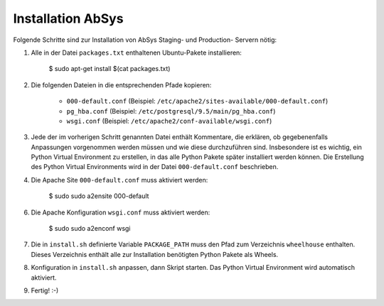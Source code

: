 ******************
Installation AbSys
******************

Folgende Schritte sind zur Installation von AbSys Staging- und Production-
Servern nötig:

1. Alle in der Datei ``packages.txt`` enthaltenen Ubuntu-Pakete installieren:

    $ sudo apt-get install $(cat packages.txt)

2. Die folgenden Dateien in die entsprechenden Pfade kopieren:

    - ``000-default.conf`` (Beispiel: ``/etc/apache2/sites-available/000-default.conf``)
    - ``pg_hba.conf`` (Beispiel: ``/etc/postgresql/9.5/main/pg_hba.conf``)
    - ``wsgi.conf`` (Beispiel: ``/etc/apache2/conf-available/wsgi.conf``)

3. Jede der im vorherigen Schritt genannten Datei enthält Kommentare, die
   erklären, ob gegebenenfalls Anpassungen vorgenommen werden müssen und wie
   diese durchzuführen sind. Insbesondere ist es wichtig, ein Python Virtual
   Environment zu erstellen, in das alle Python Pakete später installiert
   werden können. Die Erstellung des Python Virtual Environments wird in der
   Datei ``000-default.conf`` beschrieben.
4. Die Apache Site ``000-default.conf`` muss aktiviert werden:

    $ sudo sudo a2ensite 000-default

6. Die Apache Konfiguration ``wsgi.conf`` muss aktiviert werden:

    $ sudo sudo a2enconf wsgi

7. Die in ``install.sh`` definierte Variable ``PACKAGE_PATH`` muss den Pfad zum
   Verzeichnis ``wheelhouse`` enthalten. Dieses Verzeichnis enthält alle zur
   Installation benötigten Python Pakete als Wheels.
8. Konfiguration in ``install.sh`` anpassen, dann Skript starten. Das Python
   Virtual Environment wird automatisch aktiviert.
9. Fertig! :-)
